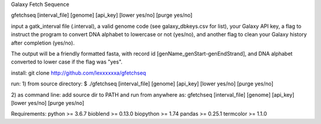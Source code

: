 Galaxy Fetch Sequence

gfetchseq [interval_file] [genome] [api_key] [lower yes/no] [purge yes/no] 

input a gatk_interval file (.interval), a valid genome code (see galaxy_dbkeys.csv for list),
your Galaxy API key, a flag to instruct the program to convert DNA alphabet to lowercase or not (yes/no),
and another flag to clean your Galaxy history after completion (yes/no).

The output will be a friendly formatted fasta, with record id [genName_genStart-genEndStrand],
and DNA alphabet converted to lower case if the flag was "yes".

install:
git clone http://github.com/lexxxxxxa/gfetchseq

run:
1) from source directory:
$ ./gfetchseq [interval_file] [genome] [api_key] [lower yes/no] [purge yes/no]

2) as command line:
add source dir to PATH and run from anywhere as:
gfetchseq [interval_file] [genome] [api_key] [lower yes/no] [purge yes/no]


Requirements:
python >= 3.6.7
bioblend >= 0.13.0
biopython >= 1.74
pandas >= 0.25.1
termcolor >= 1.1.0